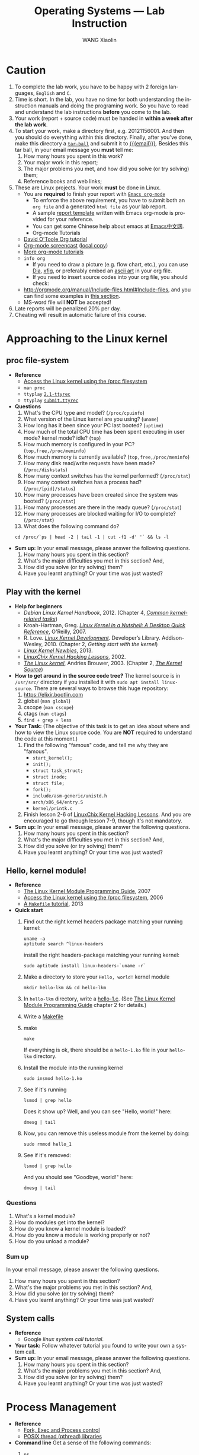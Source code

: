 #+TITLE:     Operating Systems --- Lab Instruction
#+AUTHOR:    WANG Xiaolin
#+EMAIL:     wx672ster+os@gmail.com
#+DESCRIPTION: Lab projects for the OS course
#+KEYWORDS: os, operating system, linux, kernel, system call, process, memory, file, gcc, lab, project
#+LANGUAGE:  en
#+OPTIONS:   H:4 num:t toc:t \n:nil @:t ::t |:t ^:t -:t f:t *:t <:t
#+OPTIONS:   TeX:t LaTeX:t skip:nil d:nil todo:t pri:nil tags:not-in-toc
#+EXPORT_SELECT_TAGS: export
#+EXPORT_EXCLUDE_TAGS: noexport
#+LINK_UP:
#+LINK_HOME:
# (setq org-export-html-use-infojs nil)
# (setq org-export-html-style nil)

* References - noexport                        :noexport:
  - [[http://www.ibm.com/developerworks/linux/library/l-system-calls/][Kernel command using Linux system calls]]
  # - [[https://cs2.swfu.edu.cn/pub/resources/Books/OS/webcourses/uregina/www.cs.uregina.ca/Links/class-info/330/]]
  # - [[https://cs2.swfu.edu.cn/pub/resources/Books/programming/c/c-tut/www.cs.cf.ac.uk/Dave/C/node1.html]]
  - [[http://www.ibm.com/developerworks/linux/library/l-proc.html][Access the Linux kernel using the /proc filesystem]]
  - [[http://beej.us/guide/bgipc/output/html/singlepage/bgipc.html][/Beej's Guide to Unix IPC/]], v1.1.2, Brian "Beej Jorgensen" Hall, 2010
  - [[http://cs2.swfu.edu.cn/pub/resources/Books/Linux/WILEY-Beginning_Linux_Programming_Third_Edition.pdf][Beginning Linux Programming]], 3e, N.Matthew, R.Stones, Wiley, 2004

* Caution
  1. To complete the lab work, you have to be happy with 2 foreign languages, =English= and =C=.
  2. Time is short. In the lab, you have no time for both understanding the instruction
     manuals and doing the programing work. So you have to read and understand the lab
     instructions *before* you come to the lab.
  3. Your work (report + source code) must be handed in *within a week after the lab work*.
  4. To start your work, make a directory first, e.g. 20121156001. And then you should do
     everything within this directory. Finally, after you've done, make this directory a
     [[http://www.gnu.org/software/tar/manual/html_chapter/Formats.html#SEC131][=tar-ball=]] and submit it to [[mailto:wx672ster%2Bos@gmail.com][{{{email}}}]]. Besides this tar ball, in your email message
     you *must* tell me:
     1) How many hours you spent in this work?
     2) Your major work in this report;
     3) The major problems you met, and how did you solve (or try solving) them;
     4) Reference books and web links;
  5. These are Linux projects. Your work *must* be done in Linux.
     - You are *required* to finish your report with [[http://orgmode.org/][=Emacs org-mode=]]
       - To enforce the above requirement, you have to submit both an =org file= and a generated
         =html file= as your lab report.
       - A sample [[file:sample-report][report template]] written with Emacs org-mode is provided for your
         reference.
       - You can get some Chinese help about emacs at [[http://emacser.com/][Emacs中文网]].
       - Org-mode Tutorials
     - [[http://orgmode.org/worg/org-tutorials/orgtutorial_dto.php][David O'Toole Org tutorial]]
     - [[http://jaderholm.com/screencasts.html][Org-mode screencast]] ([[http://cs3.swfu.edu.cn/~wx672/org-mode.swf][local copy]])
     - [[http://orgmode.org/worg/org-tutorials/index.php][More org-mode tutorials]]
     - =info org=
       - If you need to draw a picture (e.g. flow chart, etc.), you can use [[http://live.gnome.org/Dia][Dia]], [[http://www.xfig.org/][xfig]], or preferably
         embed an [[http://en.wikipedia.org/wiki/ASCII_art][ascii art]] in your org file.
       - If you need to insert source codes into your org file, you should check:
     - http://orgmode.org/manual/Include-files.html#Include-files, and you can find some
           examples in [[#code-insertion][this section]].
     - MS-word file will *NOT* be accepted!
  6. Late reports will be penalized 20% per day.
  7. Cheating will result in automatic failure of this course.

* Approaching to the Linux kernel
** proc file-system
   - *Reference*
     - [[http://www.ibm.com/developerworks/linux/library/l-proc.html][Access the Linux kernel using the /proc filesystem]]
     - =man proc=
     - =ttyplay= [[http://cs2.swfu.edu.cn/~wx672/lecture_notes/os/ttyrec/2.1-ttyrec][=2.1-ttyrec=]]
     - =ttyplay= [[http://cs2.swfu.edu.cn/~wx672/lecture_notes/os/ttyrec/submit.ttyrec][=submit.ttyrec=]]
   - *Questions*
     1. What's the CPU type and model? (=/proc/cpuinfo=)
     2. What version of the Linux kernel are you using? (=uname=)
     3. How long has it been since your PC last booted? (=uptime=)
     4. How much of the total CPU time has been spent executing in user mode? kernel mode? idle? (=top=)
     5. How much memory is configured in your PC? (=top,free,/proc/meminfo=)
     6. How much memory is currently available? (=top,free,/proc/meminfo=)
     7. How many disk read/write requests have been made? (=/proc/diskstats=)
     8. How many context switches has the kernel performed? (=/proc/stat=)
     9. How many context switches has a process had? (=/proc/[pid]/status=)
     10. How many processes have been created since the system was booted? (=/proc/stat=)
     11. How many processes are there in the ready queue? (=/proc/stat=)
     12. How many processes are blocked waiting for I/O to complete? (=/proc/stat=)
     13. What does the following command do?
     : cd /proc/`ps | head -2 | tail -1 | cut -f1 -d' '` && ls -l
   - *Sum up:* In your email message, please answer the following questions.
     1. How many hours you spent in this section?
     2. What's the major difficulties you met in this section? And,
     3. How did you solve (or try solving) them?
     4. Have you learnt anything? Or your time was just wasted?
** Play with the kernel
   - *Help for beginners*
     - /Debian Linux Kernel Handbook/, 2012. (Chapter 4, [[http://kernel-handbook.alioth.debian.org/ch-common-tasks.html][/Common kernel-related tasks/]])
     - Kroah-Hartman, Greg. [[http://www.kroah.com/lkn/][/Linux Kernel in a Nutshell: A Desktop Quick Reference/]],
       O'Reilly, 2007.
     - R. Love. [[https://cs3.swfu.edu.cn/tech/get/PDF/12/Calibre1][/Linux Kernel Development/]]. Developer’s
       Library. Addison-Wesley, 2010. (Chapter 2, /Getting start with the kernel/)
     - [[http://kernelnewbies.org/][/Linux Kernel Newbies/]], 2013.
     - [[https://courses.linuxchix.org/kernel-hacking-2002.html][/LinuxChix Kernel Hacking Lessons/]], 2002.
     - [[http://www.win.tue.nl/~aeb/linux/lk/lk.html#toc2][/The Linux kernel/]], Andries Brouwer, 2003. (Chapter 2, [[http://www.win.tue.nl/~aeb/linux/lk/lk-2.html][/The Kernel Source/]])
   - *How to get around in the source code tree?* The kernel source is in
        =/usr/src/= directory if you installed it with =sudo apt install linux-source=. There are several ways to browse this huge repository:
     1. [[https://elixir.bootlin.com/linux/latest/source][https://elixir.bootlin.com]]
     2. global (=man global=)
     3. cscope (=man cscope=)
     4. ctags (=man ctags=)
     5. =find + grep + less=
   - *Your Task:* (The objective of this task is to get an idea about where and how to view
     the Linux source code. You are *NOT* required to understand the code at this moment.)
     1. Find the following "famous" code, and tell me why they are "famous".
        - =start_kernel();=
        - =init();=
        - =struct task_struct;=
        - =struct inode;=
        - =struct file;=
        - =fork();=
        - =include/asm-generic/unistd.h=
        - =arch/x86_64/entry.S=
        - =kernel/printk.c=
     2. Finish lesson 2-6 of [[https://courses.linuxchix.org/kernel-hacking-2002.html][LinuxChix Kernel Hacking Lessons]]. And you are
        encouraged to go through lesson 7-9, though it's not mandatory.
   - *Sum up:* In your email message, please answer the following questions.
     1. How many hours you spent in this section?
     2. What's the major difficulties you met in this section? And,
     3. How did you solve (or try solving) them?
     4. Have you learnt anything? Or your time was just wasted?

** Hello, kernel module!
   - *Reference* 
     - [[http://tldp.org/LDP/lkmpg/2.6/html/lkmpg.html#AEN119][The Linux Kernel Module Programming Guide]], 2007
     - [[http://www.ibm.com/developerworks/linux/library/l-proc/index.html][Access the Linux kernel using the /proc filesystem]], 2006
     - [[http://cs2.swfu.edu.cn/~wx672/lecture_notes/linux/c/c_dev.html#sec-6][A =Makefile= tutorial]], 2013
   - *Quick start*
     1) Find out the right kernel headers package matching your running kernel:
        : uname -a
        : aptitude search ^linux-headers
        install the right headers-package matching your running kernel:
        : sudo aptitude install linux-headers-`uname -r`
     2) Make a directory to store your =Hello, world!= kernel module
        : mkdir hello-lkm && cd hello-lkm
     3) In =hello-lkm= directory, write a [[file:src/hello-lkm/hello-1.c][hello-1.c]]. (See [[http://tldp.org/LDP/lkmpg/2.6/html/lkmpg.html#AEN119][The Linux Kernel Module
        Programming Guide]] chapter 2 for details.)
     4) Write a [[file:src/hello-lkm/Makefile][Makefile]]
     5) make
        : make
        If everything is ok, there should be a =hello-1.ko= file in your =hello-lkm= directory.
     6) Install the module into the running kernel
        : sudo insmod hello-1.ko
     7) See if it's running
        : lsmod | grep hello
        Does it show up? Well, and you can see "Hello, world!" here:
        : dmesg | tail
     8) Now, you can remove this useless module from the kernel by doing:
        : sudo rmmod hello_1
     9) See if it's removed:
        : lsmod | grep hello
        And you should see "Goodbye, world!" here:
        : dmesg | tail
*** Questions
    1. What's a kernel module?
    2. How do modules get into the kernel?
    3. How do you know a kernel module is loaded?
    4. How do you know a module is working properly or not?
    5. How do you unload a module?
*** Sum up
    In your email message, please answer the following questions.
     1. How many hours you spent in this section?
     2. What's the major problems you met in this section? And,
     3. How did you solve (or try solving) them?
     4. Have you learnt anything? Or your time was just wasted?
** System calls
   - *Reference*
     - Google /linux system call tutorial/.
   - *Your task:* Follow whatever tutorial you found to write your own a system call. 
   - *Sum up:* In your email message, please answer the following questions.
     1. How many hours you spent in this section?
     2. What's the major problems you met in this section? And,
     3. How did you solve (or try solving) them?
     4. Have you learnt anything? Or your time was just wasted?
* Process Management
  - *Reference*
    - [[http://www.yolinux.com/TUTORIALS/ForkExecProcesses.html][Fork, Exec and Process control]]
    - [[http://www.yolinux.com/TUTORIALS/LinuxTutorialPosixThreads.html][POSIX thread (pthread) libraries]]
  - *Command line* 
    Get a sense of the following commands:
    1. =ps=
       : ps -af
       : ps -ax
       : ps -eLf
    2. =pstree=
    3. =nice/renice=
    4. =top=
       : man top
       Process Status:
       - =D=: uninterruptible sleep
       - =R=: running
       - =S=: sleeping
       - =T=: traced or stopped
       - =Z=: zombie
** Process creation
   :PROPERTIES:
   :CUSTOM_ID: code-insertion
   :END:
   - *Reference* 
     - =man fork=
     - =man exec=
     - =man wait=
     - =man exit=
     - =man 2 kill=
   - *Your tasks*
     1. There is an example c program at the end of the =wait= manual page (=man
        wait=). Read it, compile it, and run it. Then answer the following questions:
        1. Both =exit()= and =_exit()= are used in the program. What's the difference?
        2. Tell me about the following line of code:
           : w = waitpid(cpid, &status, WUNTRACED | WCONTINUED);
     2. =system()=, =fork()=, =exec()=
 
        Compile and run the following 4 programs. Tell me what they do? And [[http://stackoverflow.com/questions/1697440/difference-between-system-and-exec-in-linux][their differences]]?
        #+BEGIN_SRC c
        #include <stdlib.h>
        #include <stdio.h>
        int main()
        {
            printf("Running ps with system\n");
            system("ps -ax &");
            printf("Done.\n");
            exit(0);
        }
        #+END_SRC
        #+BEGIN_SRC c
        #include <unistd.h>
        #include <stdio.h>
        int main()
        {
            printf("Running ps with execlp\n");
            execlp("ps", "ps", "-ax", 0);
            printf("Done.\n");
            exit(0);
        }
        #+END_SRC
        #+BEGIN_SRC c
        #include <stdio.h>
        #include <unistd.h>
        int main(){
        
           pid_t child_p;
           printf("Running ps with fork\n");
        
           child_p = fork();
        
           execlp("ps", "ps", "-ax", 0);
           return 0;
        }
        #+END_SRC
        #+BEGIN_SRC c
        #include <unistd.h>
        #include <stdio.h>
        int main()
        {
            pid_t pid;
            printf("Running ps again with fork\n");
            pid = fork();
            if ( pid == 0 ) { // in the child, do exec
            execlp("ps", "ps", "-ax", 0);
            }
            else if (pid < 0) // failed to fork
            {
                printf("fork failed.\n");
                exit(1);
            }
            else // parent
            {
            wait(NULL);
            }
            exit(0);
        }
        #+END_SRC
     3. more on =fork()= and =wait()= 

        Compile and run [[./src/proc/fork-blp.c][this program]]. Tell me why the output is weird (mixed with
        the =$= prompt)? And fix it with the =wait()= system call.
     4. zombies and =waitpid()=
        - Read the *NOTES* section in the =wait= manual page (=man 2 wait=) to get a clear
          idea about zombie processes. And tell me why zombie is not welcomed.
        - At the end of =wait= manual page (=man 2 wait=), there is an example
          program. Play with it, and tell me about =WUNTRACED=, =WCONTINUED=, =WIFEXITED=,
          =WEXITSTATUS=, =WIFSIGNALED=, =WTERMSIG=, =WIFSTOPPED=, =WSTOPSIG=,
          =WIFCONTINUED=, =pause()=.
        - Compile and run [[./src/proc/zombie.c][this small program]]. This program can leave a [[http://en.wikipedia.org/wiki/Zombie_process][zombie process]]
          in the system. You can see it with
          : ps u
      - *Your task:*
        - Write a similar program that leaves 5 zombies.
        - Tell me what's the difference between a [[http://en.wikipedia.org/wiki/Zombie_process][zombie process]] and a [[http://en.wikipedia.org/wiki/Orphan_process][orphan process]]?
        - Read [[http://cs2.swfu.edu.cn/calibre/browse/book/39][Beginning Linux Programming]], Chapter 11, page 503 to learn how to avoid
              zombies with =waitpid()= system call. And correct the above program.
        - Tell me the difference between =exit()= and =return=.
   - *Sum up:*  In your email message, please answer the following questions.
     1. How many hours you spent in this section?
     2. What's the major problems you met in this section? And,
     3. How did you solve (or try solving) them?
     4. Have you learnt anything? Or your time was just wasted?
** Thread
   - *Reference* 
     - =man 3 pthread_create=
     - =man 3 pthread_attr_init=
   - *Tasks*
     1. At the end of =pthread_create= manual page (=man 3 pthread_create=), there is an example
        program. Play with it, and then tell me:
        1. What's the =tinfo[]=?
        2. What's the =res=?
     2. At the end of =pthread_attr_init= manual page (=man 3 pthread_attr_init=), there is an
        example program. Compile and run it.
     3. Compile and run [[./src/proc/thread2.c][this program]]. Now, remove the =pthread_join= call, i.e. comment
        out line 29-32. Compile and run it again for multiple times. Tell me the
        difference, and why?
   - *Sum up:* In your email message, please answer the following questions.
     1. How many hours you spent in this section?
     2. What's the major difficulties you met in this section? And,
     3. How did you solve (or try solving) them?
     4. Have you learnt anything? Or your time was just wasted?

** IPC
   - *Reference:* 
     [[http://beej.us/guide/bgipc/][/Beej's Guide to Unix IPC/]]
*** Signals
    - *Reference*
      - /Beej's Guide to Unix IPC/, [[http://beej.us/guide/bgipc/html/multi/signals.html][section 3]]
      - [[file:/usr/src/linux/include/asm-generic/signal.h][signal.h]]
      - [[http://bytes.com/topic/c/answers/220198-how-understand-function-prototype-signal][How to understand function prototype signal()]]
      - [[http://www.newty.de/fpt/intro.html][The Function Pointer Tutorials]]
      - [[http://en.wikipedia.org/wiki/Typedef][typedef]]
      - =man 2 signal=, =man 7 signal=
      - =man sigaction=
      - =kill, killall=
    - *Tasks*
      1. understanding =signal()=
     
         If you can understand
         
         #+begin_src c
         typedef int MYINT;
         MYINT myfunction(MYINT);
         #+end_src
         
         Then, you should be able to understand

         #+begin_src c
         typedef void (*sighandler_t)(int);
         sighandler_t signal(int signum, sighandler_t handler);
         #+end_src
         
         Now, tell me your understanding about the following [[http://en.wikipedia.org/wiki/Function_prototype][function prototype]]:
         
         #+begin_example
         void (*signal(int sig, void (*func)(int)))(int);
                      `-------------------v------------'
                                           `----> *signal() is a function returning a 'function pointer'
                                            `               pointing to a function of type void(*)(int)
                                             `--> *signal() takes 2 arguments:
                                                    .  sig - an int
                                                    . func - a 'function pointer' void(*)(int)
         #+end_example

         Put it in another way:

         #+begin_example
         void (*signal(int sig, void (*func)(int)))(int);
         void (                 *                 )(int);
         `--------------------v------------------------'
                               `---> void(*)(int) is a function pointer which is:
                                     - returned by function '*signal()'
                                     - pointing to a function taking an int, returning void
         #+end_example

         - =man 2 signal= can help

      2. Following /Beej's Guide to Unix IPC/, [[http://beej.us/guide/bgipc/html/multi/signals.html][section 3]] to play with signals. And then
         tell me details about the following code
         : int sigaction(int signum, const struct sigaction *act, struct sigaction *oldact);
         - =man 2 sigaction= can help

*** Pipe
    - *Reference*
      - /Beej's Guide to Unix IPC/, [[http://beej.us/guide/bgipc/html/multi/pipes.html][section 4]]
      - =man pipe=
      - =man 2 write=
      - =man 2 read=
    - *Tasks*
      1. Follow /Beej's Guide to Unix IPC/, [[http://beej.us/guide/bgipc/html/multi/pipes.html][section 4]] step by step to learn how to use =pipe=.
      2. Modify [[http://beej.us/guide/bgipc/examples/pipe3.c][pipe3.c]] in /Beej's Guide to Unix IPC/, [[http://beej.us/guide/bgipc/html/multi/pipes.html][section 4]] to make the child does the =wc -l=, and the parent does the =ls=.
      3. At the end of =pipe= manual page (=man 2 pipe=), there is an example program. Compile it, run it, understand it, and then, modify the program, let parent do read, and child do write.
*** FIFO
    - *Reference*
      - /Beej's Guide to Unix IPC/, [[http://beej.us/guide/bgipc/html/multi/fifos.html][section 5]]
      - =man fifo=
      - =man mkfifo=
      - =man 3 mkfifo=
      - =man mknod=
      - =man 2 mknod=
    - *Tasks*
      1. Follow /Beej's Guide to Unix IPC/, [[http://beej.us/guide/bgipc/output/html/singlepage/bgipc.html#fifos][section 5]] step by step to learn how to use FIFOs.
      2. When you run the example programs (=speak= and =tick=), there should be a new file named =american_maid= appear in your working directory (=$PWD=). What will happen if you delete this FIFO file while the two programs running? Why?
      3. Modify the example programs to use =mkfifo= instead of =mknod=.
      4. Extend the example programs, and make it have 3 writers.
*** File Locking
    - *Reference*
      - /Beej's Guide to Unix IPC/, [[http://beej.us/guide/bgipc/html/multi/flocking.html][section 6]]
      - =man flock=
      - =man 2 flock=
      - =man fcntl=
      - =include/asm-generic/fcntl.h=
    - *Tasks*
      1. Follow /Beej's Guide to Unix IPC/, [[http://beej.us/guide/bgipc/html/multi/flocking.html][section 6]] step by step to learn how to use File locks.
      2. Try the example =lockdemo.c= with both =F_RDLCK= and =F_WRLCK=.
      3. Tell me whether the locked file, e.g. =lockdemo.c= can be delete while the programs are running? And why?

*** Message Queues
    - *Reference*
      - /Beej's Guide to Unix IPC/, [[http://beej.us/guide/bgipc/html/multi/mq.html][section 7]]
      - =man ipcs=
      - =man ipcrm=
      - =man ipcmk=
      - =man msgget=
      - =man ftok=
      - =man msgsnd=, =man msgrcv=
      - =man msgctl=
      - =man offsetof=
      - =include/linux/msg.h=
    - *Tasks*
      1. Follow /Beej's Guide to Unix IPC/, [[http://beej.us/guide/bgipc/html/multi/mq.html][section 7]] step by step to learn how to use message queues.
      2. What happens when you're running both in separate windows and you kill one or the other?
      3. Also try running two copies of =kirk= or two copies of =spock= to get an idea of what
         happens when you have two readers or two writers.
      4. Another interesting demonstration is to run kirk, enter a bunch of messages, then run spock
         and see it retrieve all the messages in one swoop. Just messing around with these toy
         programs will help you gain an understanding of what is really going on.
      5. What happens if you =ipcrm= the queue while it's in use? Why?
      6. Create a message queue with =ipcmk=, and use it in your programs.
*** Semaphores
    - *Reference*
      - /Beej's Guide to Unix IPC/, [[http://beej.us/guide/bgipc/html/multi/semaphores.html][section 8]]
      - =include/linux/sem.h=
      - =man semget=
      - =man semop=
      - =man semctl=
    - *Tasks*
      1. Follow /Beej's Guide to Unix IPC/, [[http://beej.us/guide/bgipc/html/multi/semaphores.html][section 8]] step by step to learn how to use semaphores.
      2. Semaphores are used to lock some shared resources to enforce mutual-exclusion. In the demo program =semdemo.c=, what's locked?
      3. Draw a flow chart to show how the demo program works.

*** CANCELLED Unix Sockets               :noexport:CANCELLED:
    CLOSED: [2010-09-06 Mon 23:38]
    :LOGBOOK:
    - State "CANCELLED"  from "TODO"       [2010-09-06 Mon 23:39]
    :END:
**** Reference
     - /Beej's Guide to Unix IPC/, [[http://beej.us/guide/bgipc/output/html/singlepage/bgipc.html#unixsock][section 11]] ([[http://cs2.swfu.edu.cn/pub/resources/Books/OS/webcourses/beej.us/guide/bgipc/output/html/singlepage/bgipc.html#unixsock][cs2 mirror]])
*** Sum up
    In your email message, please answer the following questions.
     1. How many hours you spent in this section?
     2. What's the major difficulties you met in this section? And,
     3. How did you solve (or try solving) them?
     4. Have you learnt anything? Or your time was just wasted?

* Memory management
  - *Reference*
    [[http://www.informit.com/articles/article.aspx?p%3D173438][User-Level Memory Management in Linux Programming]], 2004.
** Basic commands
   1. top
      : top
      With the help of =man top=, get a clear idea about:
      - VIRT :: Virtual Image (kb)

        The total amount of virtual memory used by the task. It includes all
        code, data and shared libraries plus pages that have been swapped out.

        VIRT = SWAP + RES

      - SWAP :: Swapped size (kb)

        The swapped out portion of a task's total virtual memory image.

      - RES :: Resident size (kb). (=ps -aly=).

           The non-swapped physical memory a task has used.

           RES = CODE + DATA

      - CODE :: Code size (kb)

        The amount of physical memory devoted to executable code, also
        known as the 'text resident set' size or TRS.

      - DATA :: Data+Stack size (kb)

        The amount of physical memory devoted to other than executable
        code, also known as the 'data resident set' size or DRS.

      - SHR :: Shared Mem size (kb)

           The amount of shared memory used by a task. It simply reflects
           memory that could be potentially shared with other processes.

      - nFLT :: Page Fault count

        The number of major page faults that have occurred for a task.  A page fault occurs
        when a process attempts to read from or write to a virtual page that is not
        currently present in its address space.  A major page fault is when backing storage
        access (such as a disk) is involved in making that page available.

      - nDRT :: Dirty Pages count

        The number of pages that have been modified since they were last written to disk.
        Dirty pages must be written to disk before the corresponding physical memory
        location can be used for some other virtual page.

   2. =size=, =objdump=, =nm=

      Compile [[./src/mem/size.c][this c program]] with
      : gcc -Wall size.c
      Then, use =size= to see the size of its /text/, /data/, and /bss/ segments.
      : size a.out
      The output should be something like
      : text   data   bss        dec         hex    filename
      : 1200   520    1024032    1025752     fa6d8      a.out
      If you exam its size with =ls -l=, you should get something similar to the following
      line
      : -rwxr-xr-x   1 wx672          wx672        6627 Oct 18 18:05 a.out
      Tell me:
      1. What does the =6627= mean?
      2. What do the =1200=, =520=, =1024032=, and =1025752= mean?
** Shared Memory Segments
   - *Reference* 
     - /Beej's Guide to Unix IPC/, [[http://beej.us/guide/bgipc/html/multi/shm.html][section 9]].
     - =man shmget=
     - =man shmat=
     - =man shmdt=
     - =man shmctl=
     - =man ipcrm=
     - =man ipcs=
   - *Your tasks*
     1. Follow /Beej's Guide to Unix IPC/, [[http://beej.us/guide/bgipc/html/multi/shm.html][section 9]] step by step to learn how to use shared memory segments.
     2. Use =ipcrm= to remove the segment you just created while running the example code.
     3. Add semaphore mechanism into the sample program (=shmdemo.c=) to enforce mutual-exclusive
        access to the shared data area.

** Memory Mapped Files
   - *Reference* 
     - /Beej's Guide to Unix IPC/, [[http://beej.us/guide/bgipc/html/multi/mmap.html][section 10]].
     - =man fseek=
     - =man mmap=, =man munmap=
     - =man getpagesize=
     - =man stat=
   - *Your tasks*
     1. Follow /Beej's Guide to Unix IPC/, [[http://beej.us/guide/bgipc/html/multi/mmap.html][section 10]] step by step to learn how to use memory mapped files.
     2. Write a small program to find out the page size of your Linux PC.
     3. Add semaphore mechanism into the sample program (=mmapdemo.c=) to enforce mutual-exclusive
        access to the shared data area.
** Sum up
   In your email message, please answer the following questions.
     1. How many hours you spent in this section?
     2. What's the major difficulties you met in this section? And,
     3. How did you solve (or try solving) them?
     4. Have you learnt anything? Or your time was just wasted?
    
* File System 
  - *Reference*
    - [[http://cs2.swfu.edu.cn/~wx672/lecture_notes/os/ext2-analysis.html][Ext2 file system analysis]]
    - [[http://www.nongnu.org/ext2-doc/ext2.html][Ext2 documentation]]
    - [[http://www.ibm.com/developerworks/linux/library/l-linux-filesystem/][Anatomy of the Linux file system]]
    - [[http://www.haifux.org/lectures/119/linux-2.4-vfs/index.html][The VFS (Virtual File System) in Linux Kernel V2.4 --- A Play In 5 Acts]]
** File system creation
   1. Create a initialized file
      : dd if=/dev/zero of=fs.img bs=1k count=10000
      You now have a file called =fs.img= that's 10MB.
   2. Use the =losetup= command to associate a loop device with the file (making it look
      like a block device instead of just a regular file within the file system):
      : sudo losetup /dev/loop0 fs.img
   3. Creating an ext2 file system within the loop device
      : sudo mke2fs /dev/loop0 
   4. Mount the newly created file system onto =/mnt= directory
      : sudo mount -t ext2 /dev/loop0 /mnt
      or
      : sudo mount -o loop fs.img /mnt
   5. Get information about your new file system   
      : dumpe2fs /dev/loop0
*** Your tasks
    1. By following the above 5 steps, you've got a new file system mounted on =/mnt=
       directory. Now you can get into =/mnt=, and create a new file in it. And then
       associate it with a loop device (=/dev/loop1=), and create another file system in
       it.
    2. Plug your USB disk into your PC's USB port, and check 
       1. what file system it is?
       2. which directory it's mounted on?
       3. Use =fsck= to get some details about your USB disk.
** Finding a file with =hexdump=
   Follow the instructions in
   http://cs2.swfu.edu.cn/~wx672/lecture_notes/os/ext2-analysis.html#sec-3
   to learn how to find a file with =hexdump= in your newly created file system.
   And then answer this question:
   - After you do '=cat hello=' at the command line, you will see on the screen the
     content of file =hello=, in our case it is '=helloworld='.
     
     Now give me a detailed picture about what is happened in the OS from '=cat hello=' to
     '=helloworld=' is shown on the screen.
** Sum up
   In your email message, please answer the following questions.
     1. How many hours you spent in this section?
     2. What's the major difficulties you met in this section? And,
     3. How did you solve (or try solving) them?
     4. Have you learnt anything? Or your time was just wasted?
